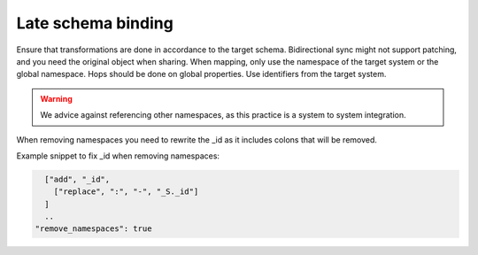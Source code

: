 Late schema binding
-------------------
Ensure that transformations are done in accordance to the target schema. Bidirectional sync might not support patching, and you need the original object when sharing. When mapping, only use the namespace of the target system or the global namespace. Hops should be done on global properties. Use identifiers from the target system.

.. warning::

    We advice against referencing other namespaces, as this practice is a system to system integration.

When removing namespaces you need to rewrite the _id as it includes colons that will be removed.

Example snippet to fix _id when removing namespaces:

.. code::

        ["add", "_id",
          ["replace", ":", "-", "_S._id"]
        ]
        ..
      "remove_namespaces": true
